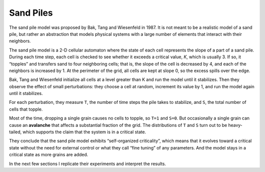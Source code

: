 .. _SOC_3:

Sand Piles
----------
The sand pile model was proposed by Bak, Tang and Wiesenfeld in 1987. It is not meant to be a realistic model of a sand pile, but rather an abstraction that models physical systems with a large number of elements that interact with their neighbors.

The sand pile model is a 2-D cellular automaton where the state of each cell represents the slope of a part of a sand pile. During each time step, each cell is checked to see whether it exceeds a critical value, *K*, which is usually 3. If so, it “topples” and transfers sand to four neighboring cells; that is, the slope of the cell is decreased by 4, and each of the neighbors is increased by 1. At the perimeter of the grid, all cells are kept at slope 0, so the excess spills over the edge.

Bak, Tang and Wiesenfeld initialize all cells at a level greater than K and run the model until it stabilizes. Then they observe the effect of small perturbations: they choose a cell at random, increment its value by 1, and run the model again until it stabilizes.

For each perturbation, they measure ``T``, the number of time steps the pile takes to stabilize, and ``S``, the total number of cells that topple.

Most of the time, dropping a single grain causes no cells to topple, so ``T=1`` and ``S=0``. But occasionally a single grain can cause an **avalanche** that affects a substantial fraction of the grid. The distributions of ``T`` and ``S`` turn out to be heavy-tailed, which supports the claim that the system is in a critical state.

They conclude that the sand pile model exhibits “self-organized criticality”, which means that it evolves toward a critical state without the need for external control or what they call “fine tuning” of any parameters. And the model stays in a critical state as more grains are added.

In the next few sections I replicate their experiments and interpret the results.

.. fillintheblank:: q_9.3
   :casei:

   Bak, Tang and Wiesenfeld conclude that the sand pile model exhibits |blank|, which means that it evolves toward a |blank| without the need for |blank|.

   - :self organized criticality: Correct!
     :x: Incorrect, please reread the section.
   - :critical state: Correct!
     :x: Incorrect, please reread the section.    
   - :external control: Correct!
     :x: Incorrect, please reread the section.
     